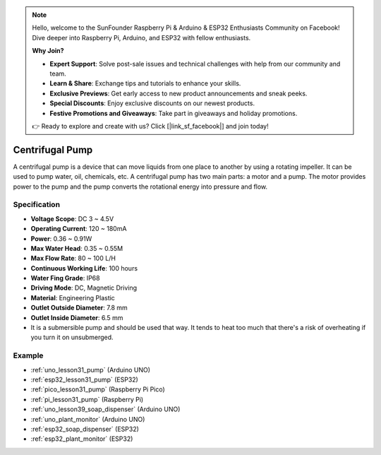 .. note::

    Hello, welcome to the SunFounder Raspberry Pi & Arduino & ESP32 Enthusiasts Community on Facebook! Dive deeper into Raspberry Pi, Arduino, and ESP32 with fellow enthusiasts.

    **Why Join?**

    - **Expert Support**: Solve post-sale issues and technical challenges with help from our community and team.
    - **Learn & Share**: Exchange tips and tutorials to enhance your skills.
    - **Exclusive Previews**: Get early access to new product announcements and sneak peeks.
    - **Special Discounts**: Enjoy exclusive discounts on our newest products.
    - **Festive Promotions and Giveaways**: Take part in giveaways and holiday promotions.

    👉 Ready to explore and create with us? Click [|link_sf_facebook|] and join today!

.. _cpn_pump:

Centrifugal Pump
==========================

.. image:: img/31_pump.png
    :width: 400
    :align: center

.. raw:: html
    
    <br/>
    

A centrifugal pump is a device that can move liquids from one place to another by using a rotating impeller. It can be used to pump water, oil, chemicals, etc. A centrifugal pump has two main parts: a motor and a pump. The motor provides power to the pump and the pump converts the rotational energy into pressure and flow.

Specification
---------------------------

* **Voltage Scope**: DC 3 ~ 4.5V
* **Operating Current**: 120 ~ 180mA
* **Power**: 0.36 ~ 0.91W
* **Max Water Head**: 0.35 ~ 0.55M
* **Max Flow Rate**: 80 ~ 100 L/H
* **Continuous Working Life**: 100 hours
* **Water Fing Grade**: IP68
* **Driving Mode**: DC, Magnetic Driving
* **Material**: Engineering Plastic
* **Outlet Outside Diameter**: 7.8 mm
* **Outlet Inside Diameter**: 6.5 mm
* It is a submersible pump and should be used that way. It tends to heat too much that there's a risk of overheating if you turn it on unsubmerged.


Example
---------------------------
* :ref:`uno_lesson31_pump` (Arduino UNO)
* :ref:`esp32_lesson31_pump` (ESP32)
* :ref:`pico_lesson31_pump` (Raspberry Pi Pico)
* :ref:`pi_lesson31_pump` (Raspberry Pi)

* :ref:`uno_lesson39_soap_dispenser` (Arduino UNO)
* :ref:`uno_plant_monitor` (Arduino UNO)
* :ref:`esp32_soap_dispenser` (ESP32)
* :ref:`esp32_plant_monitor` (ESP32)
